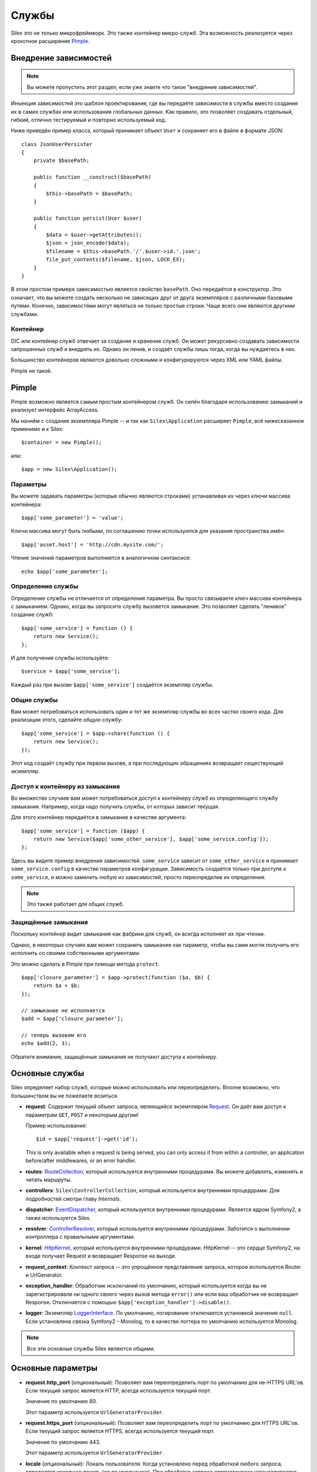 Службы
======

Silex это не только микрофреймворк. Это также контейнер микро-служб. Эта возможность реализуется через крохотное расширение `Pimple <http://pimple.sensiolabs.org>`_.

Внедрение зависимостей
----------------------

.. note::

    Вы можете пропустить этот раздел, если уже знаете что такое "внедрение зависимостей".

Инъекция зависимостей это шаблон проектирования, где вы передаёте зависимости в службы вместо создания их в самих службах или использования глобальных данных. Как правило, это позволяет создавать отдельный, гибкий, отлично тестируемый и повторно используемый код.

Ниже приведён пример класса, который принимает объект ``User`` и сохраняет его в файле в формате JSON::

    class JsonUserPersister
    {
        private $basePath;

        public function __construct($basePath)
        {
            $this->basePath = $basePath;
        }

        public function persist(User $user)
        {
            $data = $user->getAttributes();
            $json = json_encode($data);
            $filename = $this->basePath.'/'.$user->id.'.json';
            file_put_contents($filename, $json, LOCK_EX);
        }
    }

В этом простом примере зависимостью является свойство ``basePath``. Оно передаётся в конструктор. Это означает, что вы можете создать несколько не зависящих друг от друга экземпляров с различными базовыми путями. Конечно, зависимостями могут являться не только простые строки. Чаще всего они являются другими службами.

Контейнер
~~~~~~~~~

DIC или контейнер служб отвечает за создание и хранение служб.
Он может рекурсивно создавать зависимости запрошенных служб и внедрять их.
Однако он ленив, и создаёт службы лишь тогда, когда вы нуждаетесь в них.

Большинство контейнеров являются довольно сложными и конфигурируются через XML или YAML файлы.

Pimple не такой.

Pimple
------

Pimple возможно является самым простым контейнером служб.
Он силён благодаря использованию замыканий и реализует интерфейс ArrayAccess.

Мы начнём с создания экземпляра Pimple -- и так как ``Silex\Application`` расширяет ``Pimple``, всё нижесказанное применимо и к Silex::

    $container = new Pimple();

или::

    $app = new Silex\Application();

Параметры
~~~~~~~~~

Вы можете задавать параметры (которые обычно являются строками) устанавливая их через ключи массива контейнера::

    $app['some_parameter'] = 'value';

Ключи массива могут быть любыми, по соглашению точки используются для указания пространства имён::

    $app['asset.host'] = 'http://cdn.mysite.com/';

Чтение значений параметров выполняется в аналогичном синтаксисе::

    echo $app['some_parameter'];

Определение службы
~~~~~~~~~~~~~~~~~~

Определение службы не отличается от определения параметра. Вы просто связываете ключ массива контейнера с замыканием. Однако, когда вы запросите службу вызовется замыкание. Это позволяет сделать "ленивое" создание служб::

    $app['some_service'] = function () {
        return new Service();
    };

И для получения службы используйте::

    $service = $app['some_service'];

Каждый раз при вызове ``$app['some_service']`` создаётся экземпляр службы.

Общие службы
~~~~~~~~~~~~

Вам может потребоваться использовать один и тот же экземпляр службы во всех частях своего кода.
Для реализации этого, сделайте *общую* службу::

    $app['some_service'] = $app->share(function () {
        return new Service();
    });

Этот код создаёт службу при первом вызове, а при последующих обращениях возвращает сеществующий экземпляр.

Доступ к контейнеру из замыкания
~~~~~~~~~~~~~~~~~~~~~~~~~~~~~~~~

Во множестве случаев вам может потребоваться доступ к контейнеру служб из определяющего службу замыкания. Например, когда надо получить службы, от которых зависит текущая.

Для этого контейнер передаётся в замыкание в качестве аргумента::

    $app['some_service'] = function ($app) {
        return new Service($app['some_other_service'], $app['some_service.config']);
    };

Здесь вы видите пример внедрения зависимостей. ``some_service`` зависит от ``some_other_service`` и принимает ``some_service.config`` в качестве параметров конфигурации. Зависимость создаётся только при доступе к ``some_service``, и можно заменить любую из зависимостей, просто переопределив их определения.

.. note::

    Это также работает для общих служб.

Защищённые замыкания
~~~~~~~~~~~~~~~~~~~~

Поскольку контейнер видит замыкания как фабрики для служб, он всегда исполняет их при чтении.

Однако, в некоторых случаях вам может сохранить замыкание как параметр, чтобы вы сами могли получить его исполнить со своими собственными аргументами.

Это можно сделать в Pimple при помощи метода ``protect``::

    $app['closure_parameter'] = $app->protect(function ($a, $b) {
        return $a + $b;
    });

    // замыкание не исполняется
    $add = $app['closure_parameter'];

    // теперь вызовем его
    echo $add(2, 3);

Обратите внимание, защищённые замыкания не получают доступа к контейнеру.

Основные службы
---------------

Silex определяет набор служб, которые можно использовать или переопределить. Вполне возможно, что большинством вы не пожелаете возиться.

* **request**: Содержит текущий объект запроса, являющийся экземпляром `Request <http://api.symfony.com/master/Symfony/Component/HttpFoundation/Request.html>`_. Он даёт вам доступ к параметрам ``GET``, ``POST`` и некоторым другим!

  Пример использования::

    $id = $app['request']->get('id');

  This is only available when a request is being served, you can only access
  it from within a controller, an application before/after middlewares, or an
  error handler.

* **routes**: `RouteCollection <http://api.symfony.com/master/Symfony/Component/Routing/RouteCollection.html>`_, который используется внутренними процедурами. Вы можете добавлять, изменять и читать маршруты.

* **controllers**: ``Silex\ControllerCollection``, который используется внутренними процедурами. Для подробностей смотри главу *Internals*.

* **dispatcher**: `EventDispatcher <http://api.symfony.com/master/Symfony/Component/EventDispatcher/EventDispatcher.html>`_, который используется внутренними процедурами. Является ядром Symfony2, а также используется Silex.

* **resolver**: `ControllerResolver <http://api.symfony.com/master/Symfony/Component/HttpKernel/Controller/ControllerResolver.html>`_, который используется внутренними процедурами. Заботится о выполнении контроллера с правильными аргументами.

* **kernel**: `HttpKernel <http://api.symfony.com/master/Symfony/Component/HttpKernel/HttpKernel.html>`_, который используется внутренними процедурами. HttpKernel -- это сердце Symfony2, на входе получает Request и возвращает Response на выходе.

* **request_context**: Контекст запроса -- это упрощённое представление запроса, которое используется Router и UrlGenerator.

* **exception_handler**: Обработчик исключаний по умолчанию, который используется когда вы не зарегистрировали ни одного своего через вызов метода ``error()`` или если ваш обработчик не возвращает Response. Отключается с помощъю ``$app['exception_handler']->disable()``.

* **logger**: Экземпляр `LoggerInterface <http://api.symfony.com/master/Symfony/Component/HttpKernel/Log/LoggerInterface.html>`_. По умолчанию, логирование отключается установкой значения ``null``. Если установлена связка Symfony2 - Monolog, то в качестве логгера по умолчанию используется Monolog.

.. note::

    Все эти основные службы Silex являются общими.

Основные параметры
------------------

* **request.http_port** (опциональный): Позволяет вам переопределить порт по умолчанию для не-HTTPS URL'ов. Если текущий запрос является HTTP, всегда используется текущий порт.

  Значение по умолчанию 80.

  Этот параметр используется ``UrlGeneratorProvider``.

* **request.https_port** (опциональный): Позволяет вам переопределить порт по умолчанию для HTTPS URL'ов. Если текущий запрос является HTTPS, всегда используется текущий порт.

  Значение по умолчанию 443.

  Этот параметр используется ``UrlGeneratorProvider``.

* **locale** (опциональный): Локаль пользователя. Когда установлено перед обработкой любого запроса, определяет исходную локаль (``en`` по умолчанию). При обработке запроса автоматически устанавливается соответственно атрибуту запроса ``_locale`` текущего маршрута.

* **debug** (опциональный): Возвращает истину, если приложение запущено в отладочном режиме.

  Значение по умолчанию ``false``.

* **charset** (опциональный): Набор символов используемый для ответов.

  Значение по умолчанию UTF-8.

